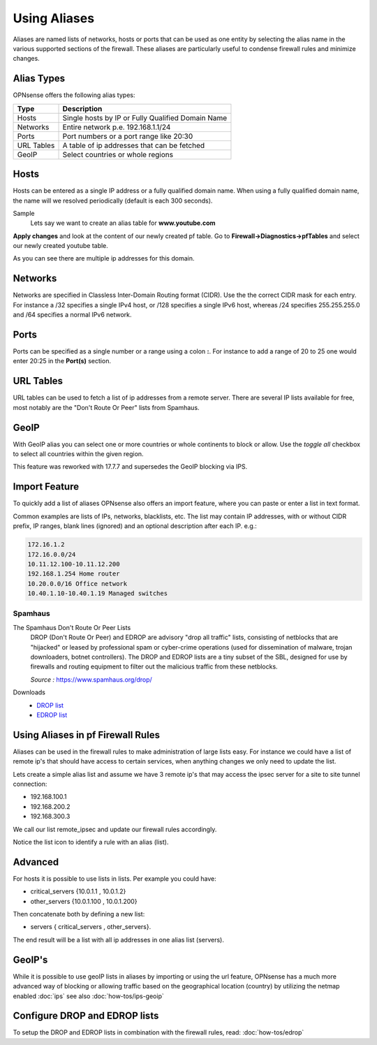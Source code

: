 =============
Using Aliases
=============
Aliases are named lists of networks, hosts or ports that can be used as one entity
by selecting the alias name in the various supported sections of the firewall.
These aliases are particularly useful to condense firewall rules and minimize
changes.

-----------
Alias Types
-----------
OPNsense offers the following alias types:

+------------+------------------------------------------------------+
| Type       | Description                                          |
+============+======================================================+
| Hosts      | Single hosts by IP or Fully Qualified Domain Name    |
+------------+------------------------------------------------------+
| Networks   | Entire network p.e. 192.168.1.1/24                   |
+------------+------------------------------------------------------+
| Ports      | Port numbers or a port range like 20:30              |
+------------+------------------------------------------------------+
| URL Tables | A table of ip addresses that can be fetched          |
+------------+------------------------------------------------------+
| GeoIP      | Select countries or whole regions                    |
+------------+------------------------------------------------------+

-----
Hosts
-----
Hosts can be entered as a single IP address or a fully qualified domain name.
When using a fully qualified domain name, the name will we resolved periodically
(default is each 300 seconds).

Sample
  Lets say we want to create an alias table for **www.youtube.com**

  .. image:: images/aliases_host.png
      :scale: 100%

**Apply changes** and look at the content of our newly created pf table.
Go to **Firewall->Diagnostics->pfTables** and select our newly created youtube table.

.. image:: images/pftable_youtube.png
    :scale: 100%

As you can see there are multiple ip addresses for this domain.

--------
Networks
--------
Networks are specified in Classless Inter-Domain Routing format (CIDR). Use the
the correct CIDR mask for each entry. For instance a /32 specifies a single IPv4 host,
or /128 specifies a single IPv6 host, whereas /24 specifies 255.255.255.0 and
/64 specifies a normal IPv6 network.

-----
Ports
-----
Ports can be specified as a single number or a range using a colon **:**.
For instance to add a range of 20 to 25 one would enter 20:25 in the **Port(s)**
section.

----------
URL Tables
----------
URL tables can be used to fetch a list of ip addresses from a remote server.
There are several IP lists available for free, most notably are the "Don't Route
Or Peer" lists from Spamhaus.

-----
GeoIP
-----
With GeoIP alias you can select one or more countries or whole continents to block
or allow. Use the *toggle all* checkbox to select all countries within the given
region. 

This feature was reworked with 17.7.7 and supersedes the GeoIP blocking via IPS.

  .. image:: images/firewall_geoip_alias.png
      :scale: 100%

--------------
Import Feature
--------------
To quickly add a list of aliases OPNsense also offers an import feature, where
you can paste or enter a list in text format.

Common examples are lists of IPs, networks, blacklists, etc.
The list may contain IP addresses, with or without CIDR prefix, IP ranges,
blank lines (ignored) and an optional description after each IP. e.g.:

.. code::

  172.16.1.2
  172.16.0.0/24
  10.11.12.100-10.11.12.200
  192.168.1.254 Home router
  10.20.0.0/16 Office network
  10.40.1.10-10.40.1.19 Managed switches

Spamhaus
--------

The Spamhaus Don't Route Or Peer Lists
  DROP (Don't Route Or Peer) and EDROP are advisory "drop all traffic" lists,
  consisting of netblocks that are "hijacked" or leased by professional spam or
  cyber-crime operations (used for dissemination of malware, trojan downloaders,
  botnet controllers). The DROP and EDROP lists are a tiny subset of the SBL,
  designed for use by firewalls and routing equipment to filter out the malicious
  traffic from these netblocks.

  *Source :* https://www.spamhaus.org/drop/

Downloads
 * `DROP list <https://www.spamhaus.org/drop/drop.txt>`__
 * `EDROP list <https://www.spamhaus.org/drop/edrop.txt>`__

----------------------------------
Using Aliases in pf Firewall Rules
----------------------------------
Aliases can be used in the firewall rules to make administration of large lists
easy. For instance we could have a list of remote ip's that should have access to
certain services, when anything changes we only need to update the list.

Lets create a simple alias list and assume we have 3 remote ip's that may access
the ipsec server for a site to site tunnel connection:

* 192.168.100.1
* 192.168.200.2
* 192.168.300.3

.. image:: images/alias_remote_ipsec.png
    :scale: 100%

We call our list remote_ipsec and update our firewall rules accordingly.

.. image:: images/alias_firewall_rules.png
    :scale: 100%

Notice the list icon to identify a rule with an alias (list).

--------
Advanced
--------
For hosts it is possible to use lists in lists. Per example you could have:

* critical_servers {10.0.1.1 , 10.0.1.2}
* other_servers {10.0.1.100 , 10.0.1.200}

Then concatenate both by defining a new list:

* servers { critical_servers , other_servers}.

The end result will be a list with all ip addresses in one alias list (servers).

-------
GeoIP's
-------
While it is possible to use geoIP lists in aliases by importing or using the url
feature, OPNsense has a much more advanced way of blocking or allowing traffic based
on the geographical location (country) by utilizing the netmap enabled
:doc:`ips` see also :doc:`how-tos/ips-geoip`

------------------------------
Configure DROP and EDROP lists
------------------------------
To setup the DROP and EDROP lists in combination with the firewall rules, read:
:doc:`how-tos/edrop`
